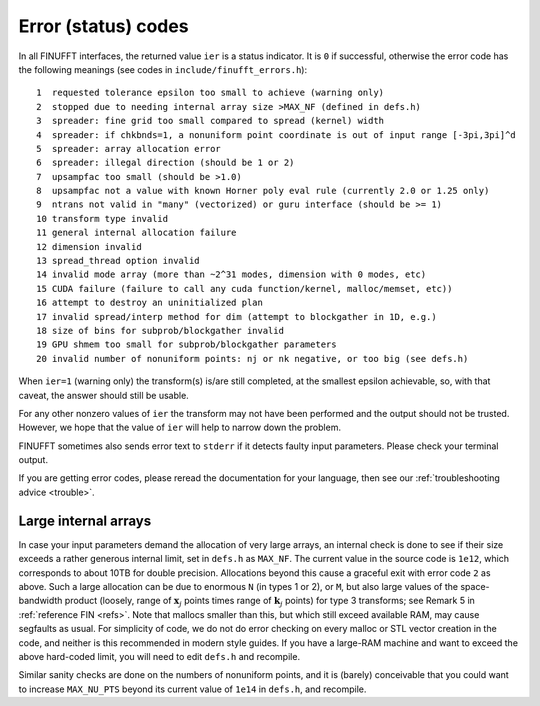 .. _error:

Error (status) codes
====================

In all FINUFFT interfaces, the returned value ``ier`` is a status indicator.
It is ``0`` if successful, otherwise the error code
has the following meanings (see codes in ``include/finufft_errors.h``):

::

  1  requested tolerance epsilon too small to achieve (warning only)
  2  stopped due to needing internal array size >MAX_NF (defined in defs.h)
  3  spreader: fine grid too small compared to spread (kernel) width
  4  spreader: if chkbnds=1, a nonuniform point coordinate is out of input range [-3pi,3pi]^d
  5  spreader: array allocation error
  6  spreader: illegal direction (should be 1 or 2)
  7  upsampfac too small (should be >1.0)
  8  upsampfac not a value with known Horner poly eval rule (currently 2.0 or 1.25 only)
  9  ntrans not valid in "many" (vectorized) or guru interface (should be >= 1)
  10 transform type invalid
  11 general internal allocation failure
  12 dimension invalid
  13 spread_thread option invalid
  14 invalid mode array (more than ~2^31 modes, dimension with 0 modes, etc)
  15 CUDA failure (failure to call any cuda function/kernel, malloc/memset, etc))
  16 attempt to destroy an uninitialized plan
  17 invalid spread/interp method for dim (attempt to blockgather in 1D, e.g.)
  18 size of bins for subprob/blockgather invalid
  19 GPU shmem too small for subprob/blockgather parameters
  20 invalid number of nonuniform points: nj or nk negative, or too big (see defs.h)

When ``ier=1`` (warning only) the transform(s) is/are still completed, at the smallest epsilon achievable, so, with that caveat, the answer should still be usable.

For any other nonzero values of ``ier`` the transform may not have been performed and the output should not be trusted. However, we hope that the value of ``ier`` will help to narrow down the problem.

FINUFFT sometimes also sends error text to ``stderr`` if it detects faulty input parameters. Please check your terminal output.

If you are getting error codes, please reread the documentation
for your language, then see our :ref:`troubleshooting advice <trouble>`.


Large internal arrays
-----------------------

In case your input parameters demand the allocation of very large arrays, an
internal check is done to see if their size exceeds a rather generous internal
limit, set in ``defs.h`` as ``MAX_NF``. The current value in the source code is
``1e12``, which corresponds to about 10TB for double precision.
Allocations beyond this cause a graceful exit with error code ``2`` as above.
Such a large allocation can be due to enormous ``N`` (in types 1 or 2), or ``M``,
but also large values of the space-bandwidth product (loosely, range of :math:`\mathbf{x}_j` points times range of :math:`\mathbf{k}_j` points) for type 3 transforms; see Remark 5 in :ref:`reference FIN <refs>`.
Note that mallocs smaller than this, but which still exceed available RAM, may cause segfaults as usual. For simplicity of code, we do not do error checking on every malloc or STL vector creation in the code, and neither is this recommended in modern style guides.
If you have a large-RAM machine and want to exceed the above hard-coded limit, you will need
to edit ``defs.h`` and recompile.

Similar sanity checks are done on the numbers of nonuniform points, and it is
(barely) conceivable that you could want to
increase ``MAX_NU_PTS`` beyond its current value
of ``1e14`` in ``defs.h``, and recompile.
